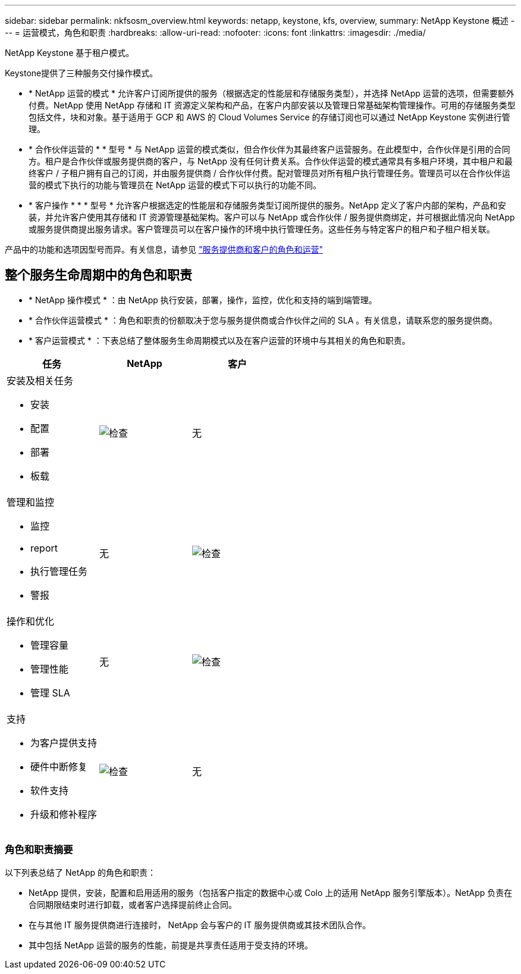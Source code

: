 ---
sidebar: sidebar 
permalink: nkfsosm_overview.html 
keywords: netapp, keystone, kfs, overview, 
summary: NetApp Keystone 概述 
---
= 运营模式，角色和职责
:hardbreaks:
:allow-uri-read: 
:nofooter: 
:icons: font
:linkattrs: 
:imagesdir: ./media/


[role="lead"]
NetApp Keystone 基于租户模式。

Keystone提供了三种服务交付操作模式。

* * NetApp 运营的模式 * 允许客户订阅所提供的服务（根据选定的性能层和存储服务类型），并选择 NetApp 运营的选项，但需要额外付费。NetApp 使用 NetApp 存储和 IT 资源定义架构和产品，在客户内部安装以及管理日常基础架构管理操作。可用的存储服务类型包括文件，块和对象。基于适用于 GCP 和 AWS 的 Cloud Volumes Service 的存储订阅也可以通过 NetApp Keystone 实例进行管理。
* * 合作伙伴运营的 * * 型号 * 与 NetApp 运营的模式类似，但合作伙伴为其最终客户运营服务。在此模型中，合作伙伴是引用的合同方。租户是合作伙伴或服务提供商的客户，与 NetApp 没有任何计费关系。合作伙伴运营的模式通常具有多租户环境，其中租户和最终客户 / 子租户拥有自己的订阅，并由服务提供商 / 合作伙伴付费。配对管理员对所有租户执行管理任务。管理员可以在合作伙伴运营的模式下执行的功能与管理员在 NetApp 运营的模式下可以执行的功能不同。
* * 客户操作 * * * 型号 * 允许客户根据选定的性能层和存储服务类型订阅所提供的服务。NetApp 定义了客户内部的架构，产品和安装，并允许客户使用其存储和 IT 资源管理基础架构。客户可以与 NetApp 或合作伙伴 / 服务提供商绑定，并可根据此情况向 NetApp 或服务提供商提出服务请求。客户管理员可以在客户操作的环境中执行管理任务。这些任务与特定客户的租户和子租户相关联。


产品中的功能和选项因型号而异。有关信息，请参见 link:https://docs.netapp.com/us-en/keystone/sewebiug_partner_service_provider.html["服务提供商和客户的角色和运营"]



== 整个服务生命周期中的角色和职责

* * NetApp 操作模式 * ：由 NetApp 执行安装，部署，操作，监控，优化和支持的端到端管理。
* * 合作伙伴运营模式 * ：角色和职责的份额取决于您与服务提供商或合作伙伴之间的 SLA 。有关信息，请联系您的服务提供商。
* * 客户运营模式 * ：下表总结了整体服务生命周期模式以及在客户运营的环境中与其相关的角色和职责。


|===
| 任务 | NetApp | 客户 


 a| 
安装及相关任务

* 安装
* 配置
* 部署
* 板载

| image:check.pngcheck["检查"] | 无 


 a| 
管理和监控

* 监控
* report
* 执行管理任务
* 警报

| 无 | image:check.png["检查"] 


 a| 
操作和优化

* 管理容量
* 管理性能
* 管理 SLA

| 无 | image:check.png["检查"] 


 a| 
支持

* 为客户提供支持
* 硬件中断修复
* 软件支持
* 升级和修补程序

| image:check.png["检查"] | 无 
|===


=== 角色和职责摘要

以下列表总结了 NetApp 的角色和职责：

* NetApp 提供，安装，配置和启用适用的服务（包括客户指定的数据中心或 Colo 上的适用 NetApp 服务引擎版本）。NetApp 负责在合同期限结束时进行卸载，或者客户选择提前终止合同。
* 在与其他 IT 服务提供商进行连接时， NetApp 会与客户的 IT 服务提供商或其技术团队合作。
* 其中包括 NetApp 运营的服务的性能，前提是共享责任适用于受支持的环境。

